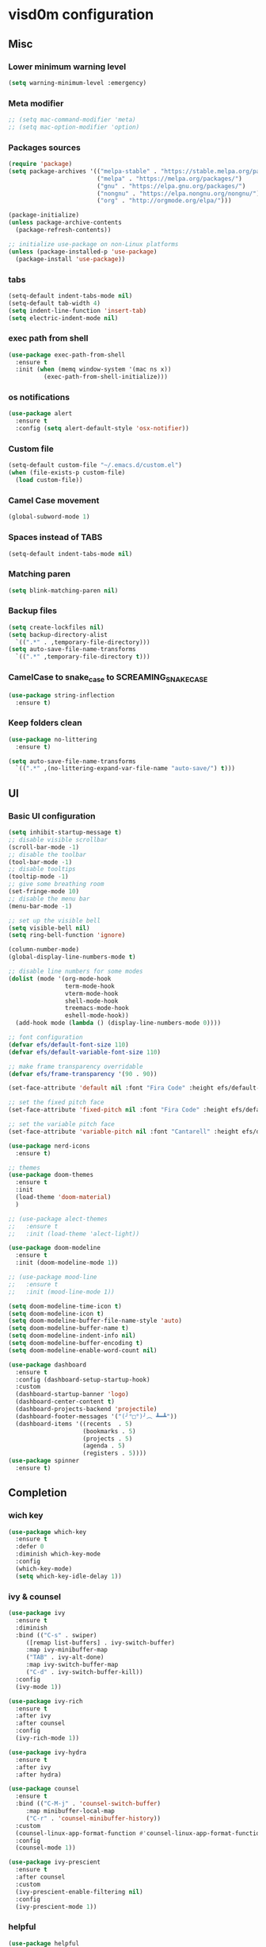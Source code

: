 
* visd0m configuration

** Misc

*** Lower minimum warning level

#+begin_src emacs-lisp
  (setq warning-minimum-level :emergency)
#+end_src

*** Meta modifier

#+begin_src emacs-lisp
  ;; (setq mac-command-modifier 'meta)
  ;; (setq mac-option-modifier 'option)
#+end_src

*** Packages sources

#+begin_src emacs-lisp
  (require 'package)
  (setq package-archives '(("melpa-stable" . "https://stable.melpa.org/packages/")
                           ("melpa" . "https://melpa.org/packages/")
                           ("gnu" . "https://elpa.gnu.org/packages/")
                           ("nongnu" . "https://elpa.nongnu.org/nongnu/")
                           ("org" . "http://orgmode.org/elpa/")))

  (package-initialize)
  (unless package-archive-contents
    (package-refresh-contents))

  ;; initialize use-package on non-Linux platforms
  (unless (package-installed-p 'use-package)
    (package-install 'use-package))
#+end_src

*** tabs

#+begin_src emacs-lisp
  (setq-default indent-tabs-mode nil)
  (setq-default tab-width 4)
  (setq indent-line-function 'insert-tab)
  (setq electric-indent-mode nil)
#+end_src

*** exec path from shell

#+begin_src emacs-lisp
  (use-package exec-path-from-shell
    :ensure t
    :init (when (memq window-system '(mac ns x))
            (exec-path-from-shell-initialize)))
#+end_src

*** os notifications

#+begin_src emacs-lisp
  (use-package alert
    :ensure t
    :config (setq alert-default-style 'osx-notifier))
#+end_src

*** Custom file

#+begin_src emacs-lisp
  (setq-default custom-file "~/.emacs.d/custom.el")
  (when (file-exists-p custom-file)
    (load custom-file))
#+end_src

*** Camel Case movement

#+begin_src emacs-lisp
  (global-subword-mode 1)
#+end_src

*** Spaces instead of TABS
#+begin_src emacs-lisp
  (setq-default indent-tabs-mode nil)
#+end_src

*** Matching paren

#+begin_src emacs-lisp
  (setq blink-matching-paren nil)
#+end_src

*** Backup files

#+begin_src emacs-lisp
  (setq create-lockfiles nil)
  (setq backup-directory-alist
    `((".*" . ,temporary-file-directory)))
  (setq auto-save-file-name-transforms
    `((".*" ,temporary-file-directory t)))
#+end_src

*** CamelCase to snake_case to SCREAMING_SNAKE_CASE

#+begin_src emacs-lisp
  (use-package string-inflection
    :ensure t)
#+end_src

*** Keep folders clean

#+begin_src emacs-lisp
    (use-package no-littering
      :ensure t)

    (setq auto-save-file-name-transforms
      `((".*" ,(no-littering-expand-var-file-name "auto-save/") t)))
#+end_src

** UI

*** Basic UI configuration

#+begin_src emacs-lisp
  (setq inhibit-startup-message t)
  ;; disable visible scrollbar
  (scroll-bar-mode -1)        
  ;; disable the toolbar
  (tool-bar-mode -1)          
  ;; disable tooltips
  (tooltip-mode -1)
  ;; give some breathing room
  (set-fringe-mode 10)        
  ;; disable the menu bar
  (menu-bar-mode -1)          

  ;; set up the visible bell
  (setq visible-bell nil)
  (setq ring-bell-function 'ignore)

  (column-number-mode)
  (global-display-line-numbers-mode t)

  ;; disable line numbers for some modes
  (dolist (mode '(org-mode-hook
                  term-mode-hook
                  vterm-mode-hook
                  shell-mode-hook
                  treemacs-mode-hook
                  eshell-mode-hook))
    (add-hook mode (lambda () (display-line-numbers-mode 0))))

  ;; font configuration
  (defvar efs/default-font-size 110)
  (defvar efs/default-variable-font-size 110)

  ;; make frame transparency overridable
  (defvar efs/frame-transparency '(90 . 90))

  (set-face-attribute 'default nil :font "Fira Code" :height efs/default-font-size)

  ;; set the fixed pitch face
  (set-face-attribute 'fixed-pitch nil :font "Fira Code" :height efs/default-font-size)

  ;; set the variable pitch face
  (set-face-attribute 'variable-pitch nil :font "Cantarell" :height efs/default-variable-font-size :weight 'regular)

  (use-package nerd-icons
    :ensure t)

  ;; themes
  (use-package doom-themes
    :ensure t
    :init
    (load-theme 'doom-material)
    )

  ;; (use-package alect-themes
  ;;   :ensure t
  ;;   :init (load-theme 'alect-light))

  (use-package doom-modeline
    :ensure t
    :init (doom-modeline-mode 1))

  ;; (use-package mood-line
  ;;   :ensure t
  ;;   :init (mood-line-mode 1))

  (setq doom-modeline-time-icon t)
  (setq doom-modeline-icon t)
  (setq doom-modeline-buffer-file-name-style 'auto)
  (setq doom-modeline-buffer-name t)
  (setq doom-modeline-indent-info nil)
  (setq doom-modeline-buffer-encoding t)
  (setq doom-modeline-enable-word-count nil)

  (use-package dashboard
    :ensure t
    :config (dashboard-setup-startup-hook)
    :custom
    (dashboard-startup-banner 'logo)
    (dashboard-center-content t)
    (dashboard-projects-backend 'projectile)
    (dashboard-footer-messages '("(╯°□°)╯︵ ┻━┻"))
    (dashboard-items '((recents  . 5)
                       (bookmarks . 5)
                       (projects . 5)
                       (agenda . 5)
                       (registers . 5))))
  (use-package spinner
    :ensure t)
#+end_src

** Completion

*** wich key

#+begin_src emacs-lisp
  (use-package which-key
    :ensure t
    :defer 0
    :diminish which-key-mode
    :config
    (which-key-mode)
    (setq which-key-idle-delay 1))
#+end_src

*** ivy & counsel

#+begin_src emacs-lisp
  (use-package ivy
    :ensure t
    :diminish
    :bind (("C-s" . swiper)
       ([remap list-buffers] . ivy-switch-buffer)
       :map ivy-minibuffer-map
       ("TAB" . ivy-alt-done)
       :map ivy-switch-buffer-map
       ("C-d" . ivy-switch-buffer-kill))
    :config
    (ivy-mode 1))

  (use-package ivy-rich
    :ensure t
    :after ivy
    :after counsel
    :config
    (ivy-rich-mode 1))

  (use-package ivy-hydra
    :ensure t
    :after ivy
    :after hydra)

  (use-package counsel
    :ensure t
    :bind (("C-M-j" . 'counsel-switch-buffer)
       :map minibuffer-local-map
       ("C-r" . 'counsel-minibuffer-history))
    :custom
    (counsel-linux-app-format-function #'counsel-linux-app-format-function-name-only)
    :config
    (counsel-mode 1))

  (use-package ivy-prescient
    :ensure t
    :after counsel
    :custom
    (ivy-prescient-enable-filtering nil)
    :config
    (ivy-prescient-mode 1))
#+end_src

*** helpful

#+begin_src emacs-lisp
  (use-package helpful
    :ensure t
    :commands (helpful-callable helpful-variable helpful-command helpful-key)
    :custom
    (counsel-describe-function-function #'helpful-callable)
    (counsel-describe-variable-function #'helpful-variable)
    :bind
    ([remap describe-function] . counsel-describe-function)
    ([remap describe-command] . helpful-command)
    ([remap describe-variable] . counsel-describe-variable)
    ([remap describe-key] . helpful-key))
#+end_src

*** hydra

#+begin_src emacs-lisp
  (use-package hydra
    :ensure t
    :defer t)

  (defhydra hydra-text-scale (:timeout 4)
    ("j" text-scale-increase "in")
    ("k" text-scale-decrease "out")
    ("f" nil "finished" :exit t))
#+end_src

** Coding

*** version control

#+begin_src emacs-lisp
  (use-package magit
    :ensure t
    ;; :init
    ;; (setq magit-blame-styles '((margin
    ;;     			(margin-format " %s%f" " %C %a" " %H")
    ;;     			(margin-width . 42)
    ;;     			(margin-face . magit-blame-margin)
    ;;     			(margin-body-face magit-blame-dimmed))))
    ;; (setq magit-blame-echo-style 'margin)
    :custom
    ;; :hook (prog-mode . (lambda () (magit-blame-echo nil)))
    (magit-display-buffer-function #'magit-display-buffer-same-window-except-diff-v1))
  
  (use-package diff-hl
    :ensure t
    :after magit
    :init
    (global-diff-hl-mode)
    (add-hook 'magit-pre-refresh-hook 'diff-hl-magit-pre-refresh)
    (add-hook 'magit-post-refresh-hook 'diff-hl-magit-post-refresh))
#+end_src

*** dired

#+begin_src emacs-lisp
  (use-package dired
    :ensure nil
    :commands (dired dired-jump)
    :bind (("C-x C-j" . dired-jump)))

  (use-package dired-hide-dotfiles
    :ensure t)
#+end_src

*** neo tree
#+begin_src emacs-lisp
  (use-package neotree
    :ensure t)
#+end_src
*** lsp
#+begin_src emacs-lisp
  (defun efs/lsp-mode-setup ()
    (setq lsp-headerline-breadcrumb-segments '(path-up-to-project file symbols))
    (setq lsp-headerline-breadcrumb-icons-enable nil)
    (lsp-headerline-breadcrumb-mode))

  (use-package lsp-mode
    :ensure t
    :commands (lsp lsp-deferred)
    :hook (lsp-mode . efs/lsp-mode-setup)
    :init
    (setq lsp-keymap-prefix "C-c l")
    (setq lsp-elm-elm-path "/usr/local/bin/elm")
    (add-to-list 'exec-path "~/Dev/elixir/elixir-ls")
    ;; :config
    ;; (lsp-enable-which-key-integration t)
    :custom
    ;; (lsp-progress-function 'lsp-on-progress-legacy)
    (lsp-rust-server 'rust-analyzer)
    (rustic-lsp-server 'rust-analyzer)
    (lsp-rust-analyzer-cargo-watch-command "clippy")
    ;; (lsp-rust-analyzer-experimental-proc-attr-macros nil)
    ;; (lsp-rust-analyzer-proc-macro-enable nil)
    ;; https://emacs-lsp.github.io/lsp-mode/page/performance/
    (gc-cons-threshold 100000000)
    (read-process-output-max (* 1024 1024)) ;; 1mb
    (lsp-toggle-signature-auto-activate)
    (lsp-idle-delay 0.500)
    (lsp-rf-language-server-start-command '("~/.asdf/shims/python" "~/.vscode/extensions/robocorp.robotframework-lsp-1.9.0/src/robotframework_ls"))
    (lsp-progress-spinner-type 'moon)
    (lsp-elm-only-update-diagnostics-on-save t)
    (lsp-elm-disable-elmls-diagnostics t))

  (use-package lsp-ui
    :ensure t
    :hook (lsp-mode . lsp-ui-mode)
    :custom
    (lsp-ui-doc-enable nil)
    (lsp-ui-sideline-show-diagnostics t)
    (lsp-ui-sideline-show-hover nil)
    (lsp-ui-sideline-show-code-actions nil))

  (use-package flycheck
    :ensure t
    :hook (prog-mode . flycheck-mode))

  ;; (setq-default flycheck-disabled-checkers '(emacs-lisp-checkdoc))

  (use-package lsp-treemacs
    :ensure t
    :after lsp)

  (use-package lsp-ivy
    :ensure t
    :after lsp)

  (use-package yasnippet
    :ensure t
    :config
    (setq yas-snippet-dirs '("~/.emacs.d/snippets"))
    (yas-reload-all)
    (add-hook 'prog-mode-hook 'yas-minor-mode)
    (add-hook 'text-mode-hook 'yas-minor-mode))
#+end_src
*** eglot
#+begin_src emacs-lisp
  (use-package eglot
    :ensure t)
#+end_src

*** company

#+begin_src emacs-lisp
  (use-package company
    :ensure t
    :hook
    (lsp-mode . company-mode)
    (eglot-mode . company-mode)
    (emacs-lisp-mode . company-mode)
    (sql-interactive-mode . company-mode)
    (lisp-interaction-mode . company-mode)
    :bind ("C-c c TAB" . company-complete)
    :custom
    (company-minimum-prefix-length 1)
    (company-idle-delay 0.5))

  (use-package company-box
    :ensure t
    :hook (company-mode . company-box-mode))
#+end_src

*** projectile
#+begin_src emacs-lisp
  (use-package projectile
    :ensure t
    :diminish projectile-mode
    :config (projectile-mode)
    :custom ((projectile-completion-system 'ivy))
    :bind-keymap
    ("C-c p" . projectile-command-map)
    :init
    (setq projectile-switch-project-action #'projectile-dired))

  (use-package counsel-projectile
    :ensure t
    :after projectile
    :config (counsel-projectile-mode))
#+end_src

*** rainbow

#+begin_src emacs-lisp
  (use-package rainbow-delimiters
    :ensure t
    :hook (prog-mode . rainbow-delimiters-mode))

#+end_src

*** json
#+begin_src emacs-lisp
  (use-package json-mode
    :ensure t)
#+end_src

*** rust

#+begin_src emacs-lisp

  (use-package toml-mode
    :ensure t)

  ;; (use-package rust-mode
  ;;   :ensure t
  ;;   :hook (rust-mode . lsp-deferred)
  ;;   :init (which-function-mode t)
  ;;   :config (setq rust-format-on-save t))

  (use-package cargo
    :ensure t
    :hook (rust-mode . cargo-minor-mode))  

  (use-package flycheck-rust
    :ensure t
    :config (add-hook 'flycheck-mode-hook #'flycheck-rust-setup))

  (use-package rustic
    :ensure t
    :config
    (setq rustic-spinner-type 'moon)
    (setq rustic-format-on-save t)
    ;; (setq rustic-lsp-client 'eglot)
    )
#+end_src

*** python
#+begin_src emacs-lisp
  (use-package python-mode
    :ensure t
    :hook (python-mode . lsp-deferred))
#+end_src


#+begin_src emacs-lisp
  (use-package robot-mode
    :ensure t
    :hook (robot-mode . lsp-deferred))
#+end_src

*** clojure
    
#+begin_src emacs-lisp
  
  (use-package cider
    :ensure t
    :hook (clojure-mode . lsp-deferred))
#+end_src

*** elixir

#+begin_src emacs-lisp
  (use-package elixir-mode
    :ensure t
    :hook (elixir-mode . lsp-deferred))
#+end_src

*** go
    
#+begin_src emacs-lisp
  (use-package go-mode
    :ensure t)
#+end_src

*** java
#+begin_src emacs-lisp
  (use-package yaml
    :ensure t)

  (use-package lsp-java
    :ensure t
    :config (add-hook 'java-mode-hook 'lsp))
#+end_src

*** dart + flutter
#+begin_src emacs-lisp
  (use-package flutter
    :ensure t)

  (use-package dart-mode
    :ensure t)
#+end_src

*** graphql

#+begin_src emacs-lisp
  (use-package graphql-mode
    :ensure t)
#+end_src

*** sql

#+begin_src emacs-lisp
  (use-package sql
    :ensure t
    :hook (sql-interactive-mode . toggle-truncate-lines)
    :config
    (setq sql-mysql-login-params (append sql-mysql-login-params '(port :default ,3306)))
    (setq sql-postgres-login-params (append sql-postgres-login-params '(port :default ,5432))))
#+end_src    

*** markdown

#+begin_src emacs-lisp
  (use-package markdown-mode
    :ensure t
    :commands (markdown-mode gfm-mode)
    :mode (("README\\.md\\'" . gfm-mode)
	   ("\\.md\\'" . markdown-mode)
	   ("\\.markdown\\'" . markdown-mode))
    :init (setq markdown-command "multimarkdown"))
#+end_src

*** elm

#+begin_src emacs-lisp
  (use-package elm-mode
    :ensure t
    :hook
    (elm-mode . lsp-deferred)
    (elm-mode . elm-format-on-save-mode))
#+end_src

*** php

#+begin_src emacs-lisp
  (use-package php-mode
    :ensure t
    :hook (php-mode . lsp-deferred))
#+end_src

*** yaml

#+begin_src emacs-lisp
  (use-package yaml-mode
    :ensure t)
#+end_src

*** commenting

#+begin_src emacs-lisp
  (use-package evil-nerd-commenter
    :ensure t
    :bind ("M-/" . evilnc-comment-or-uncomment-lines))
#+end_src

*** org

#+begin_src emacs-lisp
  (use-package org
    :ensure t
    :pin org
    :bind (([remap org-metaleft] . left-word)
           ([remap org-metaright] . right-word)))

    (use-package org-roam
      :ensure t
      :init (org-roam-db-autosync-mode)
      :custom (org-roam-capture-templates '(("d"
                                             "default"
                                             plain
                                             "%?"
                                             :target (file+head "%<%Y%m%d%H%M%S>-${slug}.org" "#+title: ${title}\n")
                                             :unnarrowed t)
                                            ("l"
                                             "literature"
                                             plain
                                             "%?"
                                             :target (file+head "literature/%<%Y%m%d%H%M%S>-${slug}.org" "#+title: literature/${title}\n"))
                                            ("f"
                                             "fleeting"
                                             plain
                                             "%?"
                                             :target (file+head "fleeting/%<%Y%m%d%H%M%S>-${slug}.org" "#+title: fleeting/${title}\n"))
                                            ("p"
                                             "persistent"
                                             plain
                                             "%?"
                                             :target (file+head "persistent/%<%Y%m%d%H%M%S>-${slug}.org" "#+title: persistent/${title}\n")))))
#+end_src

*** request

#+begin_src emacs-lisp
  (use-package request
    :ensure t)
#+end_src

*** terminal

#+begin_src emacs-lisp
  (use-package multi-vterm
    :ensure t)
  
  (use-package vterm
    :ensure t
    :hook (vterm-mode . vterm-clear)
    :bind
    ("C-c C-t" . vterm-copy-mode))
#+end_src

** Editing & Movement

*** multiple cursors

#+begin_src emacs-lisp
  (use-package multiple-cursors
    :ensure t
    :bind
    ("C->" . mc/mark-next-like-this)
    ("C-<" . mc/mark-previous-like-this)
    ("C-c C-<" . mc/mark-all-like-this)
    ("C-c C-e" . mc/edit-lines))
#+end_src

*** ace jump

#+begin_src emacs-lisp
  (use-package ace-jump-mode
    :ensure t
    :bind ("C-c c SPC" . ace-jump-mode))
#+end_src

*** back-button

#+begin_src emacs-lisp
  (use-package back-button
    :ensure t
    :bind
    ("C-{" . back-button-local-backward)
    ("C-}" . back-button-local-forward)
    ("M-[" . back-button-global-backward)
    ("M-]" . back-button-global-forward))
#+end_src

*** window

#+begin_src emacs-lisp
  (use-package ace-window
    :ensure t
    :bind ([remap other-window] . ace-window))
#+end_src

*** undo

#+begin_src emacs-lisp
  (use-package undo-tree
    :ensure t
    :init (global-undo-tree-mode)
    :bind ([remap upcase-region] . undo-tree-visualize)
    :config
    (setq undo-tree-auto-save-history nil))
#+end_src

*** ag

#+begin_src emacs-lisp
  (use-package ag
    :ensure t)
#+end_src

*** rg

#+begin_src emacs-lisp
  (use-package rg
    :ensure t)
#+end_src

*** wgrep
#+begin_src emacs-lisp
  (use-package wgrep
    :ensure t)
#+end_src

** Tramp
   
#+begin_src emacs-lisp
  (use-package docker-tramp
    :ensure t)
  
  (use-package kubernetes-tramp
    :ensure t)
#+end_src

** Kubernetes
   
#+begin_src emacs-lisp
  (use-package kubectx-mode
    :ensure t)
#+end_src

** Custom functions

*** select line

#+begin_src emacs-lisp
  (defun visd0m/select-line ()
    "Select current line and leave the point at the end of the line."
    (interactive)
    (move-beginning-of-line nil)
    (set-mark-command nil)
    (move-end-of-line nil))
#+end_src

*** go to elixir hexdoc

#+begin_src emacs-lisp
  (defun visd0m/elixir-doc ()
    "Open elixir documentation hexdocs.pm/elixir in external browser."
    (interactive)
    (let ((url "https://hexdocs.pm/elixir"))
      (browse-url-default-browser url)))
#+end_src

*** go to rust doc

#+begin_src emacs-lisp
  (defun visd0m/elixir-doc-hex (hex)
    "Open elixir documentation hexdocs.pm/`HEX' in external browser."
    (interactive "sHex: ")
    (let ((url (format "https://hexdocs.pm/%s" hex)))
      (browse-url-default-browser url)))

  (defun visd0m/rust-doc-crate (crate)
    "Open rust documentation doc.rust-lang.org/`CRATE' in external browser."
    (interactive "sCrate: ")
    (let ((url (format "https://docs.rs/%s" crate)))
      (browse-url-default-browser url)))
#+end_src

*** kill buffer file name

#+begin_src emacs-lisp
  (defun visd0m/kill-buffer-file-truename ()
    "Kill current buffer file truename."
    (interactive)
    (if buffer-file-truename
        (kill-new buffer-file-truename)))
#+end_src

*** kill buffer file project relative name

#+begin_src emacs-lisp
  (defun visd0m/buffer-file-project-relative-name ()
    "Get current buffer file git project relative name or nil."
    (let ((project-root-dir (vc-root-dir))
          (absolute-name buffer-file-truename))
      (if (and project-root-dir absolute-name)
          (let ((project-relative-buffer-file-name (string-remove-prefix
                                                    project-root-dir
                                                    absolute-name)))
            project-relative-buffer-file-name)
        nil)))
#+end_src

*** go to file at line

#+begin_src emacs-lisp
  (defun visd0m/go-to-file-at-line (file-and-line)
    "Given a path `FILE-AND-LINE' like 'foo/bar:10' go to file: foo/bar at line: 10 in the current git project."
    (interactive "sWhere to: ")
    (let ((project-root-dir (vc-root-dir)))
      (if project-root-dir
          (let* ((tokens (split-string file-and-line ":"))
                 (file-name (nth 0 tokens))
                 (line (nth 1 tokens)))
            (find-file-existing (format "%s%s" project-root-dir file-name))
            (goto-line (string-to-number line))))))
#+end_src

*** open line in github

#+begin_src emacs-lisp
  (defun visd0m/open-in-github ()
    "Open the the current file in the current branch in the current repo at the current line in github."
    (interactive)
    (let* ((remote-url (visd0m/git-remote-url))
           (github-remote (visd0m/parse-git-remote remote-url)))
      (if (eq (alist-get 'service github-remote) 'github)
          ;; github
          (let* ((base-url (alist-get 'base-url github-remote))
                 (repo (alist-get 'repo github-remote))
                 (current-branch (magit-get-current-branch))
                 (current-buffer (visd0m/buffer-file-project-relative-name))
                 (current-line (line-number-at-pos))
                 (composed-url (format "%s/%s/blob/%s/%s#L%s"
                                       base-url
                                       repo
                                       current-branch
                                       current-buffer
                                       current-line)))
            (if (and
                 current-branch
                 base-url
                 current-buffer
                 github-remote
                 repo
                 current-line
                 composed-url)
                (browse-url composed-url)
              (message "Something wrong handling github remote")))
        (message (format "Unhandled remote: %s" remote-url)))))

  (defun visd0m/git-remote-url ()
    "Get git remote url."
    (with-temp-buffer
      ;; git config --get remote.origin.url
      (vc-git--call (current-buffer) "config" "--get" "remote.origin.url")
      (string-trim-right (buffer-string))))

  (defun visd0m/parse-git-remote (remote-url)
    "Get git remote object parsing `REMOTE-URL'."
    (let* ((split (split-string remote-url ":"))
           (prefix (nth 0 split)))
      (pcase prefix
        ("git@github.com"
         (list
          (cons 'service 'github)
          (cons 'base-url "https://github.com")
          (cons 'repo (string-remove-suffix ".git" (nth 1 split)))))
        (_
         (list (cons 'service 'unhandled))))))
#+end_src

*** delete work backword without kill

#+begin_src emacs-lisp
  (defun vid0m/backward-delete-word-no-kill (arg)
    "Delete characters backward until encountering the beginning of a word.
    With argument, do this that many times.
    This command does not push text to `kill-ring'."
    (interactive "p")
    (visd0m/delete-word-no-kill (- arg)))

  (defun visd0m/delete-word-no-kill (arg)
    "Delete characters forward until encountering the end of a word.
    With argument, do this that many times.
    This command does not push text to `kill-ring'."
    (interactive "p")
    (delete-region
     (point)
     (progn
       (forward-word arg)
       (point))))
#+end_src

*** delete line no kill

#+begin_src emacs-lisp
  (defun visd0m/delete-line-no-kill ()
    "Delete the current line.
    This command does not push text to `kill-ring'."
    (interactive)
    (save-excursion
      (delete-region
       (progn (forward-visible-line 0) (point))
       (progn (forward-visible-line 1) (point)))))
#+end_src

*** kill all "registered" lsp server

#+begin_src emacs-lisp
  (defun visd0m/lsp-kill-all ()
    "Kill all currenlty running processes considered lsp servers."
    (interactive)
    (seq-each (lambda (process-to-kill) (signal-process process-to-kill 15))
              (seq-filter
               'to-kill?
               (process-list))))

  (defun to-kill?
      (process)
    (let ((process-name (process-name process)))
      (or
       (string-match "^rust-analyzer$" process-name)
       (string-match "^elixir-ls$" process-name)
       (string-match "^elm-ls$" process-name)
       (string-match "^iph$" process-name))))
#+end_src

*** upgrade all upgradable packages using list-packages

#+begin_src emacs-lisp
  (defun visd0m/upgrade-upgradable-packages ()
    "Upgrade upgradable packages using list-package and package menu."
    (interactive)
    (let (package-menu-async-value package-menu-async)
      (setq package-menu-async nil)
      (list-packages)
      (package-menu-mark-upgrades)
      (package-menu-execute)
      (kill-buffer)
      (setq package-menu-async package-menu-async-value)))
#+end_src

** export sql query result to csv file

#+begin_src emacs-lisp
  (defun visd0m/psql-export-query-result-to-csv (query-to-execute csv-file-name)
    "Export result of 'QUERY-TO-EXECUTE to csv file 'CSV-FILE-NAME."
    (interactive "sQuery to execute: \nFFile path: ")
    (sql-send-string (format "\\copy (%s) to '%s' csv header" query-to-execute csv-file-name)))
#+end_src

** Feed

#+begin_src emacs-lisp
  (use-package elfeed
    :ensure t)
#+end_src

** Telegram

#+begin_src emacs-lisp
  (use-package telega
    :ensure t
    :pin "melpa-stable")
#+end_src

** Global key bindings

#+begin_src emacs-lisp
  (global-set-key (kbd "C-c c s") 'visd0m/select-line)
  (global-set-key (kbd "M-<backspace>") 'vid0m/backward-delete-word-no-kill)
  (global-set-key (kbd "C-<S-backspace>") 'visd0m/delete-line-no-kill)
#+end_src

** Tips & Tricks
   To have multiple sqli buffer do as follow: C-u M-x sql-<product>

   To insert a new line in mini buffer: C-q C-j

   To start recording a macro: F3
   To stop recording a macro: F4
   To use last recorded macro: F4
